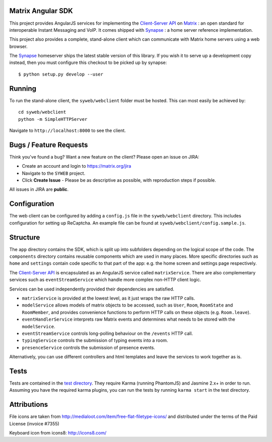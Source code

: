 Matrix Angular SDK 
==================

.. image:: http://matrix.org/jenkins/buildStatus/icon?job=SynapseWebClient
   :target: http://matrix.org/jenkins/job/SynapseWebClient/

This project provides AngularJS services for implementing the `Client-Server API`_
on Matrix_ : an open standard for interoperable Instant Messaging and VoIP. It 
comes shipped with Synapse_ : a home server reference implementation.

This project also provides a complete, stand-alone client which can communicate 
with Matrix home servers using a web browser.

The Synapse_ homeserver ships the latest stable version of this library.  If you
wish it to serve up a development copy instead, then you must configure this
checkout to be picked up by synapse::

    $ python setup.py develop --user

Running
=======
To run the stand-alone client, the ``syweb/webclient`` folder must be hosted.
This can most easily be achieved by::

   cd syweb/webclient
   python -m SimpleHTTPServer
   
Navigate to ``http://localhost:8000`` to see the client.

Bugs / Feature Requests
=======================
Think you've found a bug? Want a new feature on the client? Please open an issue
on JIRA:

- Create an account and login to https://matrix.org/jira
- Navigate to the ``SYWEB`` project.
- Click **Create Issue** - Please be as descriptive as possible, with reproduction
  steps if possible.

All issues in JIRA are **public**.

Configuration
=============
The web client can be configured by adding a ``config.js`` file in the 
``syweb/webclient`` directory. This includes configuration for setting up ReCaptcha.
An example file can be found at ``syweb/webclient/config.sample.js``.

Structure
=========
The ``app`` directory contains the SDK, which is split up into subfolders depending
on the logical scope of the code. The ``components`` directory contains reusable
components which are used in many places. More specific directories such as ``home``
and ``settings`` contain code specific to that part of the app: e.g. the home screen
and settings page respectively.

The `Client-Server API`_ is encapsulated as an AngularJS service called ``matrixService``.
There are also complementary services such as ``eventStreamService`` which handle more
complex non-HTTP client logic.

Services can be used independently provided their dependencies are satisfied. 

* ``matrixService`` is provided at the lowest level, as it just wraps the raw HTTP calls.
* ``modelService`` allows models of matrix objects to be accessed, such as ``User``, 
  ``Room``, ``RoomState`` and ``RoomMember``, and provides convenience functions to perform
  HTTP calls on these objects (e.g. ``Room.leave``).
* ``eventHandlerService`` interprets raw Matrix events and determines what needs to be
  stored with the ``modelService``.
* ``eventStreamService`` controls long-polling behaviour on the ``/events`` HTTP call.
* ``typingService`` controls the submission of typing events into a room.
* ``presenceService`` controls the submission of presence events.
 
Alternatively, you can use different controllers and html templates and leave the services
to work together as is.

Tests
=====
Tests are contained in the `test directory`_. They require
Karma (running PhantomJS) and Jasmine 2.x+ in order to run. Assuming you have the 
required karma plugins, you can run the tests by running ``karma start`` in the 
test directory.

Attributions
============
File icons are taken from http://medialoot.com/item/free-flat-filetype-icons/ and
distributed under the terms of the Paid License (invoice #7355)

Keyboard icon from icons8: http://icons8.com/

.. _Synapse: https://github.com/matrix-org/synapse/
.. _Matrix: http://www.matrix.org
.. _Client-Server API: http://matrix.org/docs/api/client-server/
.. _test directory: syweb/webclient/test
